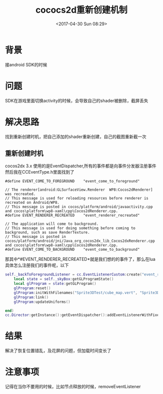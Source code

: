 #+TITLE: cococs2d重新创建机制
#+DATE: <2017-04-30 Sun 08:29>
#+TAGS: cococs2dx, android, EventDispatcher, recreate
#+LAYOUT: 
#+CATEGORIES: 笔记
#+OPTIONS: toc:2  ^:nil author:nil num:2

* 背景
接android SDK的时候
* 问题
SDK在游戏里面切换activity的时候，会导致自己的shader被删除，截屏丢失
* 解决思路
找到重新创建时机，把自己添加的shader重新创建，自己的截图重新截一次
** 重新创建时机
cocos2dx 3.x 使用的是EventDispatcher,所有的事件都是向事件分发器注册事件
然后我在CCEventType.h里面找到了
#+BEGIN_SRC c++
#define EVENT_COME_TO_FOREGROUND    "event_come_to_foreground"

// The renderer[android:GLSurfaceView.Renderer  WP8:Cocos2dRenderer] was recreated.
// This message is used for reloading resources before renderer is recreated on Android/WP8.
// This message is posted in cocos/platform/android/javaactivity.cpp and cocos\platform\wp8-xaml\cpp\Cocos2dRenderer.cpp.
#define EVENT_RENDERER_RECREATED    "event_renderer_recreated"

// The application will come to background.
// This message is used for doing something before coming to background, such as save RenderTexture.
// This message is posted in cocos/platform/android/jni/Java_org_cocos2dx_lib_Cocos2dxRenderer.cpp and cocos\platform\wp8-xaml\cpp\Cocos2dRenderer.cpp.
#define EVENT_COME_TO_BACKGROUND    "event_come_to_background"
#+END_SRC
那其中*#EVENT_RENDERER_RECREATED*就是我们想的的事件了，那么在lua具体怎么注册我们的事件呢，以下
#+BEGIN_SRC lua
self._backToForegroundListener = cc.EventListenerCustom:create("event_renderer_recreated", function (eventCustom)
    local state = self._skyBox:getGLProgramState()
    local glProgram = state:getGLProgram()
    glProgram:reset()
    glProgram:initWithFilenames("Sprite3DTest/cube_map.vert", "Sprite3DTest/cube_map.frag")
    glProgram:link()
    glProgram:updateUniforms()

end)
cc.Director:getInstance():getEventDispatcher():addEventListenerWithFixedPriority(self._backToForegroundListener, 1)

#+END_SRC

* 结果
解决了恢复位置错乱，及花屏的问题，但加载时间变长了

* 注意事项
记得在当你不要用的时候，比如节点释放的时候，removeEventListener
